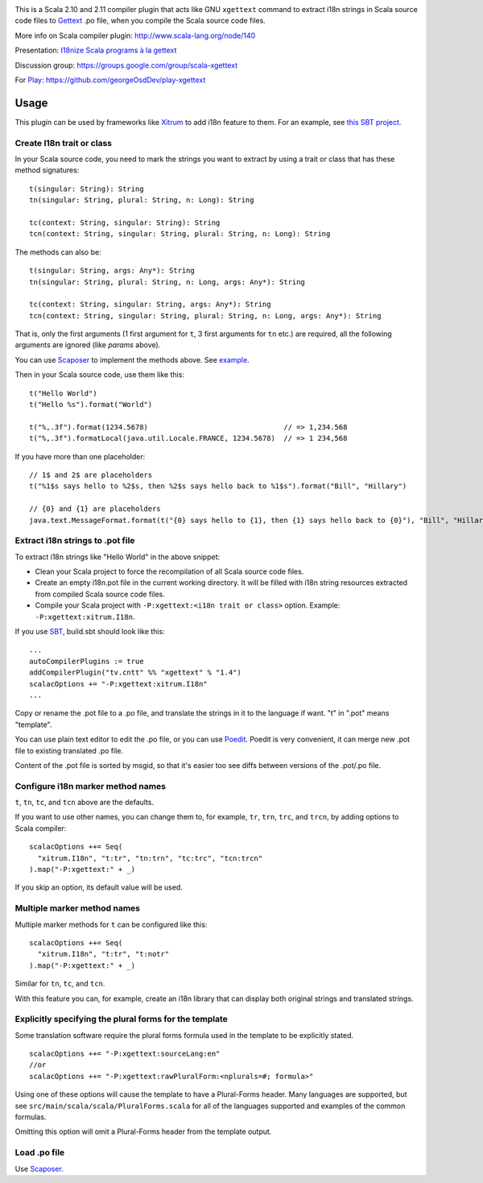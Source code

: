 .. image:: poedit.png

This is a Scala 2.10 and 2.11 compiler plugin that acts like GNU ``xgettext``
command to extract i18n strings in Scala source code files to `Gettext <http://en.wikipedia.org/wiki/Gettext>`_
.po file, when you compile the Scala source code files.

More info on Scala compiler plugin:
http://www.scala-lang.org/node/140

Presentation:
`I18nize Scala programs à la gettext <http://www.slideshare.net/ngocdaothanh/i18nize-scala-program-a-la-gettext>`_

Discussion group:
https://groups.google.com/group/scala-xgettext

For `Play <https://www.playframework.com/>`_:
https://github.com/georgeOsdDev/play-xgettext

Usage
-----

This plugin can be used by frameworks like `Xitrum <http://xitrum-framework.github.io/>`_
to add i18n feature to them. For an example, see `this SBT project <https://github.com/xitrum-framework/comy>`_.

Create I18n trait or class
~~~~~~~~~~~~~~~~~~~~~~~~~~

In your Scala source code, you need to mark the strings you want to extract by
using a trait or class that has these method signatures:

::

  t(singular: String): String
  tn(singular: String, plural: String, n: Long): String

  tc(context: String, singular: String): String
  tcn(context: String, singular: String, plural: String, n: Long): String

The methods can also be:

::

  t(singular: String, args: Any*): String
  tn(singular: String, plural: String, n: Long, args: Any*): String

  tc(context: String, singular: String, args: Any*): String
  tcn(context: String, singular: String, plural: String, n: Long, args: Any*): String

That is, only the first arguments (1 first argument for ``t``, 3 first arguments
for ``tn`` etc.) are required, all the following arguments are ignored
(like `params` above).

You can use `Scaposer <https://github.com/xitrum-framework/scaposer>`_ to
implement the methods above. See `example <https://github.com/xitrum-framework/xitrum/blob/master/src/main/scala/xitrum/I18n.scala>`_.

Then in your Scala source code, use them like this:

::

  t("Hello World")
  t("Hello %s").format("World")

  t("%,.3f").format(1234.5678)                                // => 1,234.568
  t("%,.3f").formatLocal(java.util.Locale.FRANCE, 1234.5678)  // => 1 234,568

If you have more than one placeholder:

::

  // 1$ and 2$ are placeholders
  t("%1$s says hello to %2$s, then %2$s says hello back to %1$s").format("Bill", "Hillary")

  // {0} and {1} are placeholders
  java.text.MessageFormat.format(t("{0} says hello to {1}, then {1} says hello back to {0}"), "Bill", "Hillary")

Extract i18n strings to .pot file
~~~~~~~~~~~~~~~~~~~~~~~~~~~~~~~~~

To extract i18n strings like "Hello World" in the above snippet:

* Clean your Scala project to force the recompilation of all Scala source code files.
* Create an empty i18n.pot file in the current working directory. It will be
  filled with i18n string resources extracted from compiled Scala source code files.
* Compile your Scala project with ``-P:xgettext:<i18n trait or class>`` option.
  Example: ``-P:xgettext:xitrum.I18n``.

If you use `SBT <http://www.scala-sbt.org/>`_, build.sbt should look like this:

::

  ...
  autoCompilerPlugins := true
  addCompilerPlugin("tv.cntt" %% "xgettext" % "1.4")
  scalacOptions += "-P:xgettext:xitrum.I18n"
  ...

Copy or rename the .pot file to a .po file, and translate the strings in it to
the language if want. "t" in ".pot" means "template".

You can use plain text editor to edit the .po file, or you can use
`Poedit <http://poedit.net/>`_. Poedit is very convenient, it can merge new .pot
file to existing translated .po file.

Content of the .pot file is sorted by msgid, so that it's easier too see diffs
between versions of the .pot/.po file.

Configure i18n marker method names
~~~~~~~~~~~~~~~~~~~~~~~~~~~~~~~~~~

``t``, ``tn``, ``tc``, and ``tcn`` above are the defaults.

If you want to use other names, you can change them to, for example,
``tr``, ``trn``, ``trc``, and ``trcn``, by adding options to Scala compiler:

::

  scalacOptions ++= Seq(
    "xitrum.I18n", "t:tr", "tn:trn", "tc:trc", "tcn:trcn"
  ).map("-P:xgettext:" + _)

If you skip an option, its default value will be used.

Multiple marker method names
~~~~~~~~~~~~~~~~~~~~~~~~~~~~

Multiple marker methods for ``t`` can be configured like this:

::

  scalacOptions ++= Seq(
    "xitrum.I18n", "t:tr", "t:notr"
  ).map("-P:xgettext:" + _)

Similar for ``tn``, ``tc``, and ``tcn``.

With this feature you can, for example, create an i18n library that can display
both original strings and translated strings.

Explicitly specifying the plural forms for the template
~~~~~~~~~~~~~~~~~~~~~~~~~~~~~~~~~~~~~~~~~~~~~~~~~~~~~~~

Some translation software require the plural forms formula used in the template
to be explicitly stated.

::

  scalacOptions ++= "-P:xgettext:sourceLang:en"
  //or
  scalacOptions ++= "-P:xgettext:rawPluralForm:<nplurals=#; formula>"

Using one of these options will cause the template to have a Plural-Forms header.
Many languages are supported, but see ``src/main/scala/scala/PluralForms.scala``
for all of the languages supported and examples of the common formulas.

Omitting this option will omit a Plural-Forms header from the template output.

Load .po file
~~~~~~~~~~~~~

Use `Scaposer <https://github.com/xitrum-framework/scaposer>`_.

